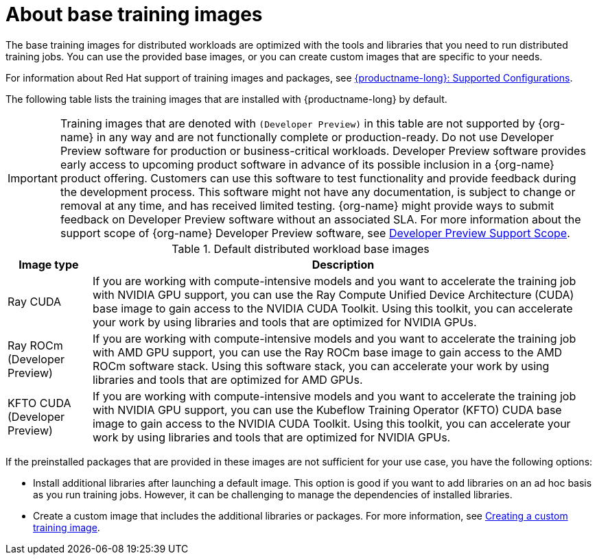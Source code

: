 :_module-type: CONCEPT

[id="about-base-training-images_{context}"]
= About base training images

[role="_abstract"]
The base training images for distributed workloads are optimized with the tools and libraries that you need to run distributed training jobs. 
You can use the provided base images, or you can create custom images that are specific to your needs.

ifndef::upstream[]
For information about Red Hat support of training images and packages, see link:https://access.redhat.com/articles/rhoai-supported-configs[{productname-long}: Supported Configurations].
endif::[]

The following table lists the training images that are installed with {productname-long} by default.

[IMPORTANT]
====
Training images that are denoted with `(Developer Preview)` in this table are not supported by {org-name} in any way and are not functionally complete or production-ready. 
Do not use Developer Preview software for production or business-critical workloads. 
Developer Preview software provides early access to upcoming product software in advance of its possible inclusion in a {org-name} product offering. 
Customers can use this software to test functionality and provide feedback during the development process. 
This software might not have any documentation, is subject to change or removal at any time, and has received limited testing. 
{org-name} might provide ways to submit feedback on Developer Preview software without an associated SLA.
For more information about the support scope of {org-name} Developer Preview software, see link:https://access.redhat.com/support/offerings/devpreview/[Developer Preview Support Scope].
====


.Default distributed workload base images
[cols="1,6"]
|===
| Image type | Description

| Ray CUDA
| If you are working with compute-intensive models and you want to accelerate the training job with NVIDIA GPU support, you can use the Ray Compute Unified Device Architecture (CUDA) base image to gain access to the NVIDIA CUDA Toolkit. 
Using this toolkit, you can accelerate your work by using libraries and tools that are optimized for NVIDIA GPUs.

ifndef::upstream[]
| Ray ROCm (Developer Preview)
endif::[]
ifdef::upstream[]
| Ray ROCm 
endif::[]
| If you are working with compute-intensive models and you want to accelerate the training job with AMD GPU support, you can use the Ray ROCm base image to gain access to the AMD ROCm software stack. 
Using this software stack, you can accelerate your work by using libraries and tools that are optimized for AMD GPUs. 

ifndef::upstream[]
| KFTO CUDA (Developer Preview)
endif::[]
ifdef::upstream[]
| KFTO CUDA 
endif::[]
| If you are working with compute-intensive models and you want to accelerate the training job with NVIDIA GPU support, you can use the Kubeflow Training Operator (KFTO) CUDA base image to gain access to the NVIDIA CUDA Toolkit.
Using this toolkit, you can accelerate your work by using libraries and tools that are optimized for NVIDIA GPUs. 

|===


If the preinstalled packages that are provided in these images are not sufficient for your use case, you have the following options:

* Install additional libraries after launching a default image. 
This option is good if you want to add libraries on an ad hoc basis as you run training jobs. 
However, it can be challenging to manage the dependencies of installed libraries.


ifdef::upstream[]
* Create a custom image that includes the additional libraries or packages. 
For more information, see
link:{odhdocshome}/working-with-distributed-workloads/#creating-a-custom-training-image_distributed-workloads[Creating a custom training image].
endif::[]

ifndef::upstream[]
* Create a custom image that includes the additional libraries or packages. 
For more information, see link:{rhoaidocshome}{default-format-url}/working_with_distributed_workloads/creating-a-custom-training-image_distributed-workloads[Creating a custom training image].
endif::[]
